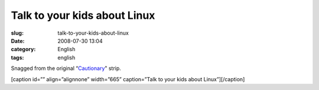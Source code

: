 Talk to your kids about Linux
#############################
:slug: talk-to-your-kids-about-linux
:date: 2008-07-30 13:04
:category: English
:tags: english

Snagged from the original “\ `Cautionary <http://xkcd.com/456/>`__"
strip.

[caption id=”” align=”alignnone” width=”665” caption=”Talk to your kids
about Linux”]\ |Talk to your kids about Linux|\ [/caption]

.. |Talk to your kids about Linux| image:: http://imgs.xkcd.com/comics/cautionary.png
